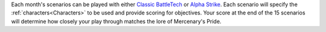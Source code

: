 Each month's scenarios can be played with either `Classic BattleTech <https://store.catalystgamelabs.com/products/battletech-total-warfare-pdf>`_ or `Alpha Strike <https://store.catalystgamelabs.com/products/battletech-alpha-strike-commanders-edition>`_.
Each scenario will specify the :ref:`characters<Characters>` to be used and provide scoring for objectives.
Your score at the end of the 15 scenarios will determine how closely your play through matches the lore of Mercenary's Pride.
